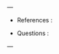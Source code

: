 #+filetags: no_tags
#+hugo_tags: no_tags
#+hugo_categories: uncategorized
#+STARTUP: latexpreview
#+STARTUP: content
#+hugo_auto_set_lastmod: t
#+hugo_section: posts/unpublished
#+HUGO_BASE_DIR: ~/Documents/org_blog/
#+HUGO_DRAFT: true
#+OPTIONS: broken-links:t
---
- References :

- Questions :
--- 
